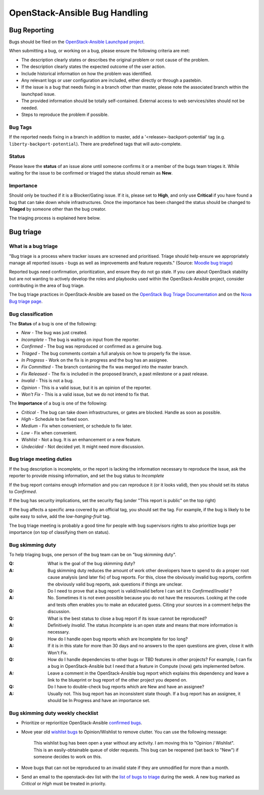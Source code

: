 ==============================
OpenStack-Ansible Bug Handling
==============================

.. _bug_reporting:

Bug Reporting
=============

Bugs should be filed on the `OpenStack-Ansible Launchpad project`_.

When submitting a bug, or working on a bug, please ensure the following
criteria are met:

* The description clearly states or describes the original problem or root
  cause of the problem.
* The description clearly states the expected outcome of the user action.
* Include historical information on how the problem was identified.
* Any relevant logs or user configuration are included, either directly
  or through a pastebin.
* If the issue is a bug that needs fixing in a branch other than master,
  please note the associated branch within the launchpad issue.
* The provided information should be totally self-contained. External access
  to web services/sites should not be needed.
* Steps to reproduce the problem if possible.

.. _OpenStack-Ansible Launchpad project: https://bugs.launchpad.net/openstack-ansible

Bug Tags
^^^^^^^^
If the reported needs fixing in a branch in addition to master, add a
'\<release\>-backport-potential' tag (e.g. ``liberty-backport-potential``).
There are predefined tags that will auto-complete.

Status
^^^^^^
Please leave the **status** of an issue alone until someone confirms it or
a member of the bugs team triages it. While waiting for the issue to be
confirmed or triaged the status should remain as **New**.

Importance
^^^^^^^^^^
Should only be touched if it is a Blocker/Gating issue. If it is, please
set to **High**, and only use **Critical** if you have found a bug that
can take down whole infrastructures. Once the importance has been changed
the status should be changed to **Triaged** by someone other than the bug
creator.

The triaging process is explained here below.

.. _bug_triage:

Bug triage
==========

What is a bug triage
^^^^^^^^^^^^^^^^^^^^

"Bug triage is a process where tracker issues are screened and
prioritised. Triage should help ensure we appropriately manage all
reported issues - bugs as well as improvements and feature requests."
(Source: `Moodle bug triage`_)

.. _Moodle bug triage: https://docs.moodle.org/dev/Bug_triage

Reported bugs need confirmation, prioritization, and ensure they do not
go stale. If you care about OpenStack stability but are not wanting to
actively develop the roles and playbooks used within the OpenStack-Ansible
project, consider contributing in the area of bug triage.

The bug triage practices in OpenStack-Ansible are based on the
`OpenStack Bug Triage Documentation`_ and on the `Nova Bug triage page`_.

.. _Nova Bug triage page: https://wiki.openstack.org/wiki/Nova/BugTriage
.. _OpenStack Bug Triage Documentation: https://docs.openstack.org/infra/manual/developers.html#working-on-bugs

Bug classification
^^^^^^^^^^^^^^^^^^

The **Status** of a bug is one of the following:

* *New* - The bug was just created.
* *Incomplete* - The bug is waiting on input from the reporter.
* *Confirmed* - The bug was reproduced or confirmed as a genuine bug.
* *Triaged* - The bug comments contain a full analysis on how to
  properly fix the issue.
* *In Progress* - Work on the fix is in progress and the bug has an assignee.
* *Fix Committed* - The branch containing the fix was merged into
  the master branch.
* *Fix Released* - The fix is included in the proposed branch, a past
  milestone or a past release.
* *Invalid* - This is not a bug.
* *Opinion* - This is a valid issue, but it is an opinion of the reporter.
* *Won't Fix* - This is a valid issue, but we do not intend to fix that.

The **Importance** of a bug is one of the following:

* *Critical* - The bug can take down infrastructures, or gates are
  blocked. Handle as soon as possible.
* *High* - Schedule to be fixed soon.
* *Medium* - Fix when convenient, or schedule to fix later.
* *Low* - Fix when convenient.
* *Wishlist* - Not a bug. It is an enhancement or a new feature.
* *Undecided* - Not decided yet. It might need more discussion.

Bug triage meeting duties
^^^^^^^^^^^^^^^^^^^^^^^^^

If the bug description is incomplete, or the report is lacking the
information necessary to reproduce the issue, ask the reporter to
provide missing information, and set the bug status to
*Incomplete*

If the bug report contains enough information and you can reproduce it (or
it looks valid), then you should set its status to *Confirmed*.

If the bug has security implications, set the security flag
(under "This report is public" on the top right)

If the bug affects a specific area covered by an official tag, you should
set the tag. For example, if the bug is likely to be quite easy to solve,
add the `low-hanging-fruit` tag.

The bug triage meeting is probably a good time for people with bug
supervisors rights to also prioritize bugs per importance (on top of
classifying them on status).

Bug skimming duty
^^^^^^^^^^^^^^^^^

To help triaging bugs, one person of the bug team can be on "bug
skimming duty".

:Q: What is the goal of the bug skimming duty?
:A: Bug skimming duty reduces the amount of work other developers have to
    spend to do a proper root cause analysis (and later fix) of bug reports.
    For this, close the obviously invalid bug reports, confirm the
    obviously valid bug reports, ask questions if things are unclear.

:Q: Do I need to prove that a bug report is valid/invalid before I can
    set it to *Confirmed*/*Invalid* ?
:A: No. Sometimes it is not even possible because you do not have the
    resources. Looking at the code and tests often enables you to make
    an educated guess. Citing your sources in a comment helps the
    discussion.

:Q: What is the best status to close a bug report if its issue cannot be
    reproduced?
:A: Definitively *Invalid*. The status *Incomplete* is an open state
    and means that more information is necessary.

:Q: How do I handle open bug reports which are Incomplete for too long?
:A: If it is in this state for more than 30 days and no answers to the
    open questions are given, close it with Won't Fix.

:Q: How do I handle dependencies to other bugs or TBD features in other
    projects? For example, I can fix a bug in OpenStack-Ansible but I
    need that a feature in Compute (nova) gets implemented before.
:A: Leave a comment in the OpenStack-Ansible bug report which explains
    this dependency and leave a link to the blueprint or bug report of
    the other project you depend on.

:Q: Do I have to double-check bug reports which are New and have an
    assignee?
:A: Usually not. This bug report has an inconsistent state though.
    If a bug report has an assignee, it should be In Progress and have
    an importance set.

Bug skimming duty weekly checklist
^^^^^^^^^^^^^^^^^^^^^^^^^^^^^^^^^^

- Prioritize or reprioritize OpenStack-Ansible `confirmed bugs`_.

- Move year old `wishlist bugs`_ to Opinion/Wishlist to remove clutter.
  You can use the following message:

    This wishlist bug has been open a year without any activity. I am
    moving this to "Opinion / Wishlist". This is an easily-obtainable
    queue of older requests. This bug can be reopened
    (set back to "New") if someone decides to work on this.

- Move bugs that can not be reproduced to an invalid state if they are
  unmodified for more than a month.

- Send an email to the openstack-dev list with the `list of bugs to
  triage`_ during the week. A new bug marked as *Critical* or *High* must
  be treated in priority.

.. _confirmed bugs: https://bugs.launchpad.net/openstack-ansible/+bugs?field.searchtext=&orderby=-importance&field.status%3Alist=CONFIRMED&field.status%3Alist=TRIAGED&field.status%3Alist=INPROGRESS&assignee_option=any&field.assignee=&field.bug_reporter=&field.bug_commenter=&field.subscriber=&field.structural_subscriber=&field.tag=&field.tags_combinator=ANY&field.has_cve.used=&field.omit_dupes.used=&field.omit_dupes=on&field.affects_me.used=&field.has_patch.used=&field.has_branches.used=&field.has_branches=on&field.has_no_branches.used=&field.has_no_branches=on&field.has_blueprints.used=&field.has_blueprints=on&field.has_no_blueprints.used=&field.has_no_blueprints=on&search=Search

.. _wishlist bugs: https://bugs.launchpad.net/openstack-ansible/+bugs?field.searchtext=&orderby=datecreated&search=Search&field.importance%3Alist=WISHLIST&assignee_option=any&field.assignee=&field.bug_reporter=&field.bug_commenter=&field.subscriber=&field.structural_subscriber=&field.tag=&field.tags_combinator=ANY&field.has_cve.used=&field.omit_dupes.used=&field.omit_dupes=on&field.affects_me.used=&field.has_patch.used=&field.has_branches.used=&field.has_branches=on&field.has_no_branches.used=&field.has_no_branches=on&field.has_blueprints.used=&field.has_blueprints=on&field.has_no_blueprints.used=&field.has_no_blueprints=on

.. _list of bugs to triage: https://bugs.launchpad.net/openstack-ansible/+bugs?search=Search&field.status=New
